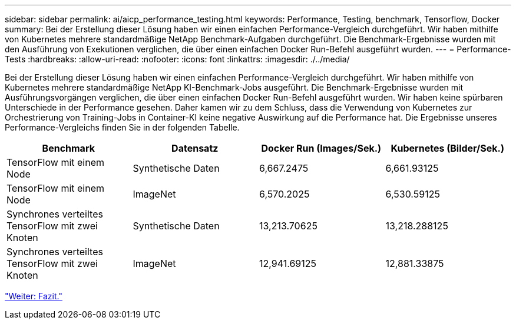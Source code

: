 ---
sidebar: sidebar 
permalink: ai/aicp_performance_testing.html 
keywords: Performance, Testing, benchmark, Tensorflow, Docker 
summary: Bei der Erstellung dieser Lösung haben wir einen einfachen Performance-Vergleich durchgeführt. Wir haben mithilfe von Kubernetes mehrere standardmäßige NetApp Benchmark-Aufgaben durchgeführt. Die Benchmark-Ergebnisse wurden mit den Ausführung von Exekutionen verglichen, die über einen einfachen Docker Run-Befehl ausgeführt wurden. 
---
= Performance-Tests
:hardbreaks:
:allow-uri-read: 
:nofooter: 
:icons: font
:linkattrs: 
:imagesdir: ./../media/


[role="lead"]
Bei der Erstellung dieser Lösung haben wir einen einfachen Performance-Vergleich durchgeführt. Wir haben mithilfe von Kubernetes mehrere standardmäßige NetApp KI-Benchmark-Jobs ausgeführt. Die Benchmark-Ergebnisse wurden mit Ausführungsvorgängen verglichen, die über einen einfachen Docker Run-Befehl ausgeführt wurden. Wir haben keine spürbaren Unterschiede in der Performance gesehen. Daher kamen wir zu dem Schluss, dass die Verwendung von Kubernetes zur Orchestrierung von Training-Jobs in Container-KI keine negative Auswirkung auf die Performance hat. Die Ergebnisse unseres Performance-Vergleichs finden Sie in der folgenden Tabelle.

|===
| Benchmark | Datensatz | Docker Run (Images/Sek.) | Kubernetes (Bilder/Sek.) 


| TensorFlow mit einem Node | Synthetische Daten | 6,667.2475 | 6,661.93125 


| TensorFlow mit einem Node | ImageNet | 6,570.2025 | 6,530.59125 


| Synchrones verteiltes TensorFlow mit zwei Knoten | Synthetische Daten | 13,213.70625 | 13,218.288125 


| Synchrones verteiltes TensorFlow mit zwei Knoten | ImageNet | 12,941.69125 | 12,881.33875 
|===
link:aicp_conclusion.html["Weiter: Fazit."]
